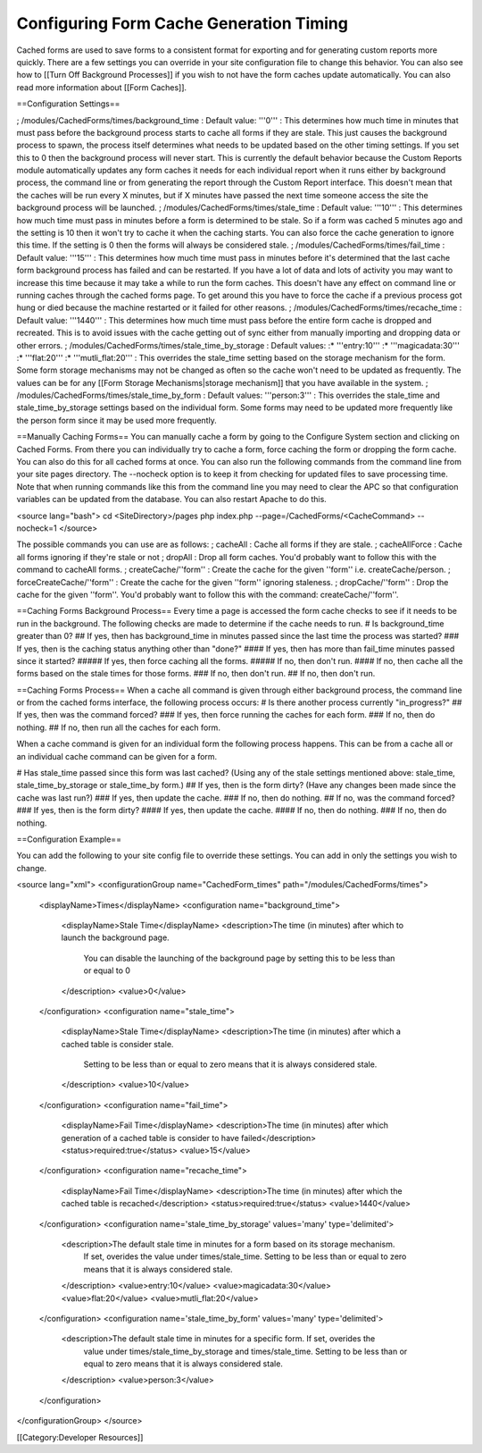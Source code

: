 Configuring Form Cache Generation Timing
========================================

Cached forms are used to save forms to a consistent format for exporting and for generating custom reports more quickly.  There are a few settings you can override in your site configuration file to change this behavior.  You can also see how to [[Turn Off Background Processes]] if you wish to not have the form caches update automatically.  You can also read more information about [[Form Caches]].

==Configuration Settings==

; /modules/CachedForms/times/background_time
: Default value: '''0'''
: This determines how much time in minutes that must pass before the background process starts to cache all forms if they are stale.  This just causes the background process to spawn, the process itself determines what needs to be updated based on the other timing settings.  If you set this to 0 then the background process will never start.  This is currently the default behavior because the Custom Reports module automatically updates any form caches it needs for each individual report when it runs either by background process, the command line or from generating the report through the Custom Report interface.  This doesn't mean that the caches will be run every X minutes, but if X minutes have passed the next time someone access the site the background process will be launched.
; /modules/CachedForms/times/stale_time
: Default value: '''10'''
: This determines how much time must pass in minutes before a form is determined to be stale.  So if a form was cached 5 minutes ago and the setting is 10 then it won't try to cache it when the caching starts.  You can also force the cache generation to ignore this time.  If the setting is 0 then the forms will always be considered stale.
; /modules/CachedForms/times/fail_time
: Default value: '''15'''
: This determines how much time must pass in minutes before it's determined that the last cache form background process has failed and can be restarted.  If you have a lot of data and lots of activity you may want to increase this time because it may take a while to run the form caches.  This doesn't have any effect on command line or running caches through the cached forms page.  To get around this you have to force the cache if a previous process got hung or died because the machine restarted or it failed for other reasons.
; /modules/CachedForms/times/recache_time
: Default value: '''1440'''
: This determines how much time must pass before the entire form cache is dropped and recreated.  This is to avoid issues with the cache getting out of sync either from manually importing and dropping data or other errors.
; /modules/CachedForms/times/stale_time_by_storage
: Default values: 
:* '''entry:10'''
:* '''magicadata:30'''
:* '''flat:20'''
:* '''mutli_flat:20'''
: This overrides the stale_time setting based on the storage mechanism for the form.  Some form storage mechanisms may not be changed as often so the cache won't need to be updated as frequently.  The values can be for any [[Form Storage Mechanisms|storage mechanism]] that you have available in the system.
; /modules/CachedForms/times/stale_time_by_form
: Default values: '''person:3'''
: This overrides the stale_time and stale_time_by_storage settings based on the individual form.  Some forms may need to be updated more frequently like the person form since it may be used more frequently.

==Manually Caching Forms==
You can manually cache a form by going to the Configure System section and clicking on Cached Forms.  From there you can individually try to cache a form, force caching the form or dropping the form cache.  You can also do this for all cached forms at once.  You can also run the following commands from the command line from your site pages directory.  The --nocheck option is to keep it from checking for updated files to save processing time.  Note that when running commands like this from the command line you may need to clear the APC so that configuration variables can be updated from the database. You can also restart Apache to do this. 

<source lang="bash">
cd <SiteDirectory>/pages
php index.php --page=/CachedForms/<CacheCommand> --nocheck=1
</source>

The possible commands you can use are as follows:
; cacheAll
: Cache all forms if they are stale.
; cacheAllForce
: Cache all forms ignoring if they're stale or not
; dropAll
: Drop all form caches.  You'd probably want to follow this with the command to cacheAll forms.
; createCache/''form''
: Create the cache for the given ''form'' i.e. createCache/person.
; forceCreateCache/''form''
: Create the cache for the given ''form'' ignoring staleness.
; dropCache/''form''
: Drop the cache for the given ''form''.  You'd probably want to follow this with the command: createCache/''form''.

==Caching Forms Background Process==
Every time a page is accessed the form cache checks to see if it needs to be run in the background.  The following checks are made to determine if the cache needs to run.
# Is background_time greater than 0?
## If yes, then has background_time in minutes passed since the last time the process was started?
### If yes, then is the caching status anything other than "done?"
#### If yes, then has more than fail_time minutes passed since it started?
##### If yes, then force caching all the forms.
##### If no, then don't run.
#### If no, then cache all the forms based on the stale times for those forms.
### If no, then don't run.
## If no, then don't run.

==Caching Forms Process==
When a cache all command is given through either background process, the command line or from the cached forms interface, the following process occurs:
# Is there another process currently "in_progress?"
## If yes, then was the command forced?
### If yes, then force running the caches for each form.
### If no, then do nothing.
## If no, then run all the caches for each form.

When a cache command is given for an individual form the following process happens.  This can be from a cache all or an individual cache command can be given for a form.

# Has stale_time passed since this form was last cached?  (Using any of the stale settings mentioned above: stale_time, stale_time_by_storage or stale_time_by form.)
## If yes, then is the form dirty?  (Have any changes been made since the cache was last run?)
### If yes, then update the cache.
### If no, then do nothing.
## If no, was the command forced?
### If yes, then is the form dirty?
#### If yes, then update the cache.
#### If no, then do nothing.
### If no, then do nothing.

==Configuration Example==

You can add the following to your site config file to override these settings.  You can add in only the settings you wish to change.

<source lang="xml">
<configurationGroup name="CachedForm_times" path="/modules/CachedForms/times">
  <displayName>Times</displayName>
  <configuration name="background_time">
    <displayName>Stale Time</displayName>
    <description>The time (in minutes) after which to launch the background page.  
      You can disable the launching of the background page by setting this to be less 
      than or equal to 0
    </description>
    <value>0</value>
  </configuration>
  <configuration name="stale_time">
    <displayName>Stale Time</displayName>
    <description>The time (in minutes) after which a cached table is consider stale.    
      Setting to be less than or equal to zero means that it is always considered stale.
    </description>
    <value>10</value>
  </configuration>
  <configuration name="fail_time">
    <displayName>Fail Time</displayName>
    <description>The time (in minutes) after which generation of a cached table is consider to have failed</description>
    <status>required:true</status>
    <value>15</value>
  </configuration>
  <configuration name="recache_time">
    <displayName>Fail Time</displayName>
    <description>The time (in minutes) after which the cached table is recached</description>
    <status>required:true</status>
    <value>1440</value>
  </configuration>
  <configuration name='stale_time_by_storage' values='many' type='delimited'>	
    <description>The default stale time in minutes for a form based on its storage mechanism.  
      If set, overides the value under times/stale_time.    Setting to be less than or equal to 
      zero means that it is always considered stale.
    </description>
    <value>entry:10</value>
    <value>magicadata:30</value>
    <value>flat:20</value>
    <value>mutli_flat:20</value>
  </configuration>
  <configuration name='stale_time_by_form' values='many' type='delimited'>
    <description>The default stale time in minutes for a specific form.  If set, overides the 
      value under times/stale_time_by_storage and times/stale_time.  Setting to be less than or 
      equal to zero means that it is always considered stale. 
    </description>
    <value>person:3</value>
  </configuration>
</configurationGroup>
</source>


[[Category:Developer Resources]]
